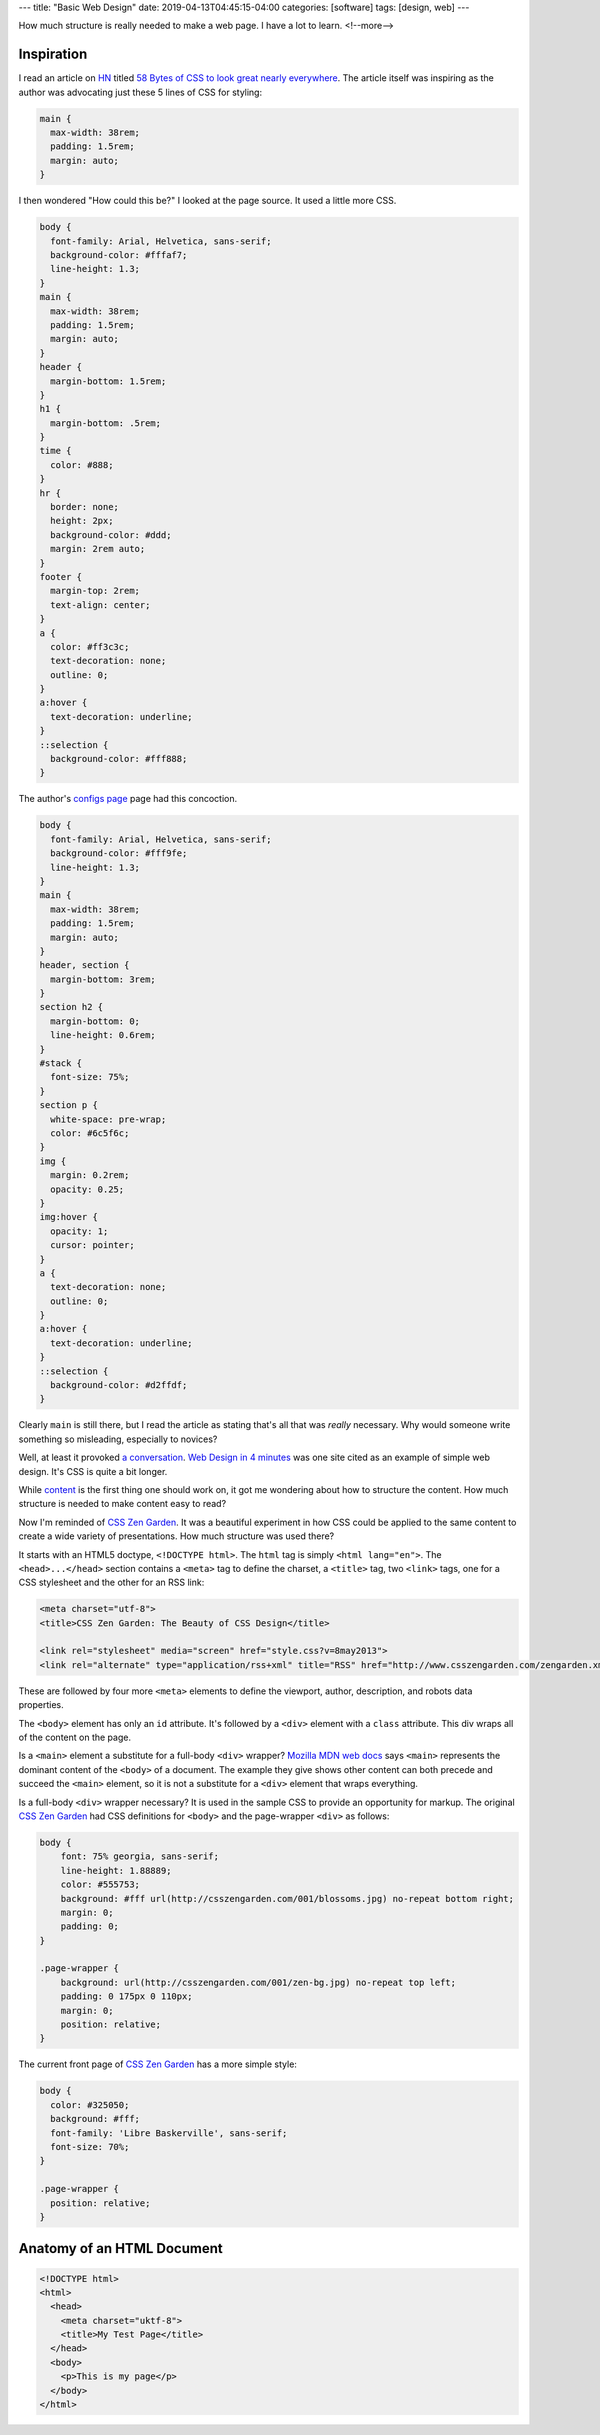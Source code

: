 ---
title: "Basic Web Design"
date: 2019-04-13T04:45:15-04:00
categories: [software]
tags: [design, web]
---

How much structure is really needed to make a web page. I have a lot to learn.
<!--more-->

###########
Inspiration
###########

I read an article on `HN <https://news.ycombinator.com>`_ titled `58 Bytes of CSS to
look great nearly everywhere <58 bytes of css_>`_. The article itself was inspiring as
the author was advocating just these 5 lines of CSS for styling:

.. code-block:: css

    main {
      max-width: 38rem;
      padding: 1.5rem;
      margin: auto;
    }

I then wondered "How could this be?" I looked at the page source. It used a little
more CSS.

.. code-block:: css

    body {
      font-family: Arial, Helvetica, sans-serif;
      background-color: #fffaf7;
      line-height: 1.3;
    }
    main {
      max-width: 38rem;
      padding: 1.5rem;
      margin: auto;
    }
    header {
      margin-bottom: 1.5rem;
    }
    h1 {
      margin-bottom: .5rem;
    }
    time {
      color: #888;
    }
    hr {
      border: none;
      height: 2px;
      background-color: #ddd;
      margin: 2rem auto;
    }
    footer {
      margin-top: 2rem;
      text-align: center;
    }
    a {
      color: #ff3c3c;
      text-decoration: none;
      outline: 0;
    }
    a:hover {
      text-decoration: underline;
    }
    ::selection {
      background-color: #fff888;
    }

The author's `configs page <jrl ninja config_>`_ page had this concoction.

.. code-block:: css

    body {
      font-family: Arial, Helvetica, sans-serif;
      background-color: #fff9fe;
      line-height: 1.3;
    }
    main {
      max-width: 38rem;
      padding: 1.5rem;
      margin: auto;
    }
    header, section {
      margin-bottom: 3rem;
    }
    section h2 {
      margin-bottom: 0;
      line-height: 0.6rem;
    }
    #stack {
      font-size: 75%;
    }
    section p {
      white-space: pre-wrap;
      color: #6c5f6c;
    }
    img {
      margin: 0.2rem;
      opacity: 0.25;
    }
    img:hover {
      opacity: 1;
      cursor: pointer;
    }
    a {
      text-decoration: none;
      outline: 0;
    }
    a:hover {
      text-decoration: underline;
    }
    ::selection {
      background-color: #d2ffdf;
    }

Clearly ``main`` is still there, but I read the article as stating that's all
that was *really* necessary. Why would someone write something so misleading, especially
to novices?

Well, at least it provoked `a conversation <58 bytes of css_>`_. `Web Design in 4
minutes <web design in 4 minutes_>`_ was one site cited as an example of simple web
design. It's CSS is quite a bit longer.

While `content <wdi4m content_>`_ is the first thing one should work on, it got me
wondering about how to structure the content. How much structure is needed to make
content easy to read?

Now I'm reminded of `CSS Zen Garden`_. It was a beautiful experiment in how CSS could
be applied to the same content to create a wide variety of presentations. How much
structure was used there?

It starts with an HTML5 doctype, ``<!DOCTYPE html>``. The ``html`` tag is simply
``<html lang="en">``. The ``<head>...</head>`` section contains a ``<meta>`` tag to
define the charset, a ``<title>`` tag, two ``<link>`` tags, one for a CSS stylesheet
and the other for an RSS link:

.. code-block:: html

    <meta charset="utf-8">
    <title>CSS Zen Garden: The Beauty of CSS Design</title>

    <link rel="stylesheet" media="screen" href="style.css?v=8may2013">
    <link rel="alternate" type="application/rss+xml" title="RSS" href="http://www.csszengarden.com/zengarden.xml">

These are followed by four more ``<meta>`` elements to define the viewport, author,
description, and robots data properties.

The ``<body>`` element has only an ``id`` attribute. It's followed by a ``<div>``
element with a ``class`` attribute. This div wraps all of the content on the page.

Is a ``<main>`` element a substitute for a full-body ``<div>`` wrapper? `Mozilla MDN
web docs <main html element_>`_ says ``<main>`` represents the dominant content of the
``<body>`` of a document. The example they give shows other content can both precede
and succeed the ``<main>`` element, so it is not a substitute for a ``<div>`` element
that wraps everything.

Is a full-body ``<div>`` wrapper necessary? It is used in the sample CSS to provide an
opportunity for markup. The original `CSS Zen Garden`_ had CSS definitions for
``<body>`` and the page-wrapper ``<div>`` as follows:

.. code-block:: css

    body {
        font: 75% georgia, sans-serif;
        line-height: 1.88889;
        color: #555753;
        background: #fff url(http://csszengarden.com/001/blossoms.jpg) no-repeat bottom right;
        margin: 0;
        padding: 0;
    }

    .page-wrapper {
        background: url(http://csszengarden.com/001/zen-bg.jpg) no-repeat top left;
        padding: 0 175px 0 110px;
        margin: 0;
        position: relative;
    }

The current front page of `CSS Zen Garden`_ has a more simple style:

.. code-block:: css

    body {
      color: #325050;
      background: #fff;
      font-family: 'Libre Baskerville', sans-serif;
      font-size: 70%;
    }

    .page-wrapper {
      position: relative;
    }

###########################
Anatomy of an HTML Document
###########################

.. code-block:: html

  <!DOCTYPE html>
  <html>
    <head>
      <meta charset="uktf-8">
      <title>My Test Page</title>
    </head>
    <body>
      <p>This is my page</p>
    </body>
  </html>

.. raw:: html

      <p>This is my page</p>

.. _58 bytes of css: https://news.ycombinator.com/item?id=19607169
.. _jrl ninja config: https://jrl.ninja/configs/
.. _web design in 4 minutes: https://jgthms.com/web-design-in-4-minutes/
.. _wdi4m content: https://jgthms.com/web-design-in-4-minutes/#content
.. _css zen garden: http://www.csszengarden.com/
.. _main html element: https://developer.mozilla.org/en-US/docs/Web/HTML/Element/main
.. _css zen codepen: https://codepen.io/stephanie08/pen/RoBYBR/
.. _docutils syntax highlighting: http://docutils.sourceforge.net/sandbox/code-block-directive/docs/syntax-highlight.html
.. _docutils pygments long: http://docutils.sourceforge.net/sandbox/stylesheets/pygments-long.css
.. _docutuls pygments default: http://docutils.sourceforge.net/sandbox/stylesheets/pygments-default.css
.. _ducutils stylesheets: http://docutils.sourceforge.net/sandbox/stylesheets/
